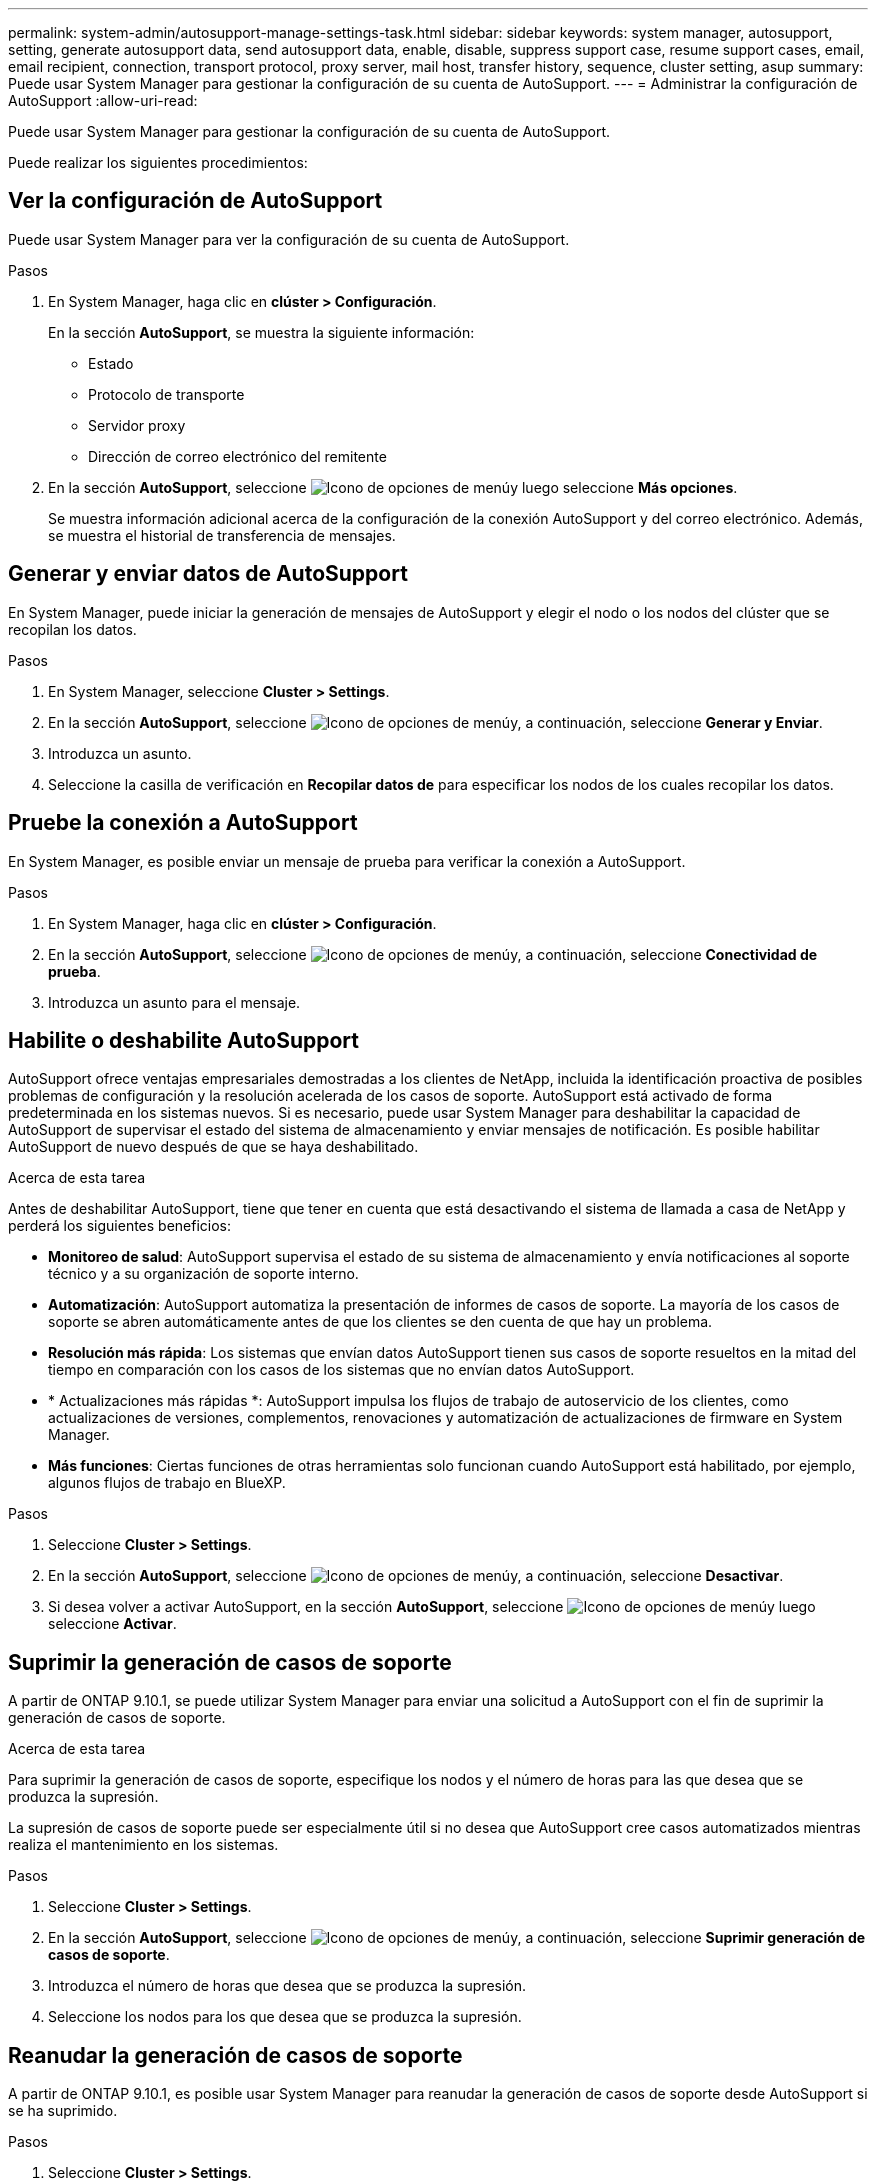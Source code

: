 ---
permalink: system-admin/autosupport-manage-settings-task.html 
sidebar: sidebar 
keywords: system manager, autosupport, setting, generate autosupport data, send autosupport data, enable, disable, suppress support case, resume support cases, email, email recipient, connection, transport protocol, proxy server, mail host, transfer history, sequence, cluster setting, asup 
summary: Puede usar System Manager para gestionar la configuración de su cuenta de AutoSupport. 
---
= Administrar la configuración de AutoSupport
:allow-uri-read: 


[role="lead"]
Puede usar System Manager para gestionar la configuración de su cuenta de AutoSupport.

Puede realizar los siguientes procedimientos:



== Ver la configuración de AutoSupport

Puede usar System Manager para ver la configuración de su cuenta de AutoSupport.

.Pasos
. En System Manager, haga clic en *clúster > Configuración*.
+
En la sección *AutoSupport*, se muestra la siguiente información:

+
** Estado
** Protocolo de transporte
** Servidor proxy
** Dirección de correo electrónico del remitente


. En la sección *AutoSupport*, seleccione image:../media/icon_kabob.gif["Icono de opciones de menú"]y luego seleccione *Más opciones*.
+
Se muestra información adicional acerca de la configuración de la conexión AutoSupport y del correo electrónico. Además, se muestra el historial de transferencia de mensajes.





== Generar y enviar datos de AutoSupport

En System Manager, puede iniciar la generación de mensajes de AutoSupport y elegir el nodo o los nodos del clúster que se recopilan los datos.

.Pasos
. En System Manager, seleccione *Cluster > Settings*.
. En la sección *AutoSupport*, seleccione image:../media/icon_kabob.gif["Icono de opciones de menú"]y, a continuación, seleccione *Generar y Enviar*.
. Introduzca un asunto.
. Seleccione la casilla de verificación en *Recopilar datos de* para especificar los nodos de los cuales recopilar los datos.




== Pruebe la conexión a AutoSupport

En System Manager, es posible enviar un mensaje de prueba para verificar la conexión a AutoSupport.

.Pasos
. En System Manager, haga clic en *clúster > Configuración*.
. En la sección *AutoSupport*, seleccione image:../media/icon_kabob.gif["Icono de opciones de menú"]y, a continuación, seleccione *Conectividad de prueba*.
. Introduzca un asunto para el mensaje.




== Habilite o deshabilite AutoSupport

AutoSupport ofrece ventajas empresariales demostradas a los clientes de NetApp, incluida la identificación proactiva de posibles problemas de configuración y la resolución acelerada de los casos de soporte.  AutoSupport está activado de forma predeterminada en los sistemas nuevos. Si es necesario, puede usar System Manager para deshabilitar la capacidad de AutoSupport de supervisar el estado del sistema de almacenamiento y enviar mensajes de notificación.  Es posible habilitar AutoSupport de nuevo después de que se haya deshabilitado.

.Acerca de esta tarea
Antes de deshabilitar AutoSupport, tiene que tener en cuenta que está desactivando el sistema de llamada a casa de NetApp y perderá los siguientes beneficios:

* *Monitoreo de salud*: AutoSupport supervisa el estado de su sistema de almacenamiento y envía notificaciones al soporte técnico y a su organización de soporte interno.
* *Automatización*: AutoSupport automatiza la presentación de informes de casos de soporte. La mayoría de los casos de soporte se abren automáticamente antes de que los clientes se den cuenta de que hay un problema.
* *Resolución más rápida*: Los sistemas que envían datos AutoSupport tienen sus casos de soporte resueltos en la mitad del tiempo en comparación con los casos de los sistemas que no envían datos AutoSupport.
* * Actualizaciones más rápidas *: AutoSupport impulsa los flujos de trabajo de autoservicio de los clientes, como actualizaciones de versiones, complementos, renovaciones y automatización de actualizaciones de firmware en System Manager.
* *Más funciones*: Ciertas funciones de otras herramientas solo funcionan cuando AutoSupport está habilitado, por ejemplo, algunos flujos de trabajo en BlueXP.


.Pasos
. Seleccione *Cluster > Settings*.
. En la sección *AutoSupport*, seleccione image:../media/icon_kabob.gif["Icono de opciones de menú"]y, a continuación, seleccione *Desactivar*.
. Si desea volver a activar AutoSupport, en la sección *AutoSupport*, seleccione image:../media/icon_kabob.gif["Icono de opciones de menú"]y luego seleccione *Activar*.




== Suprimir la generación de casos de soporte

A partir de ONTAP 9.10.1, se puede utilizar System Manager para enviar una solicitud a AutoSupport con el fin de suprimir la generación de casos de soporte.

.Acerca de esta tarea
Para suprimir la generación de casos de soporte, especifique los nodos y el número de horas para las que desea que se produzca la supresión.

La supresión de casos de soporte puede ser especialmente útil si no desea que AutoSupport cree casos automatizados mientras realiza el mantenimiento en los sistemas.

.Pasos
. Seleccione *Cluster > Settings*.
. En la sección *AutoSupport*, seleccione image:../media/icon_kabob.gif["Icono de opciones de menú"]y, a continuación, seleccione *Suprimir generación de casos de soporte*.
. Introduzca el número de horas que desea que se produzca la supresión.
. Seleccione los nodos para los que desea que se produzca la supresión.




== Reanudar la generación de casos de soporte

A partir de ONTAP 9.10.1, es posible usar System Manager para reanudar la generación de casos de soporte desde AutoSupport si se ha suprimido.

.Pasos
. Seleccione *Cluster > Settings*.
. En la sección *AutoSupport*, seleccione image:../media/icon_kabob.gif["Icono de opciones de menú"]y, a continuación, seleccione *Reanudar generación de casos de soporte*.
. Seleccione los nodos para los que desea que se reanude la generación.




== Editar configuración de AutoSupport

Puede usar System Manager para modificar la configuración de conexión y correo electrónico de la cuenta de AutoSupport.

.Pasos
. Seleccione *Cluster > Settings*.
. En la sección *AutoSupport*, seleccione image:../media/icon_kabob.gif["Icono de opciones de menú"]y luego seleccione *Más opciones*.
. En la sección *Conexiones* o en la sección *Correo electrónico*, seleccione image:../media/icon_edit.gif["Icono Editar"] modificar la configuración de cualquiera de las secciones.

